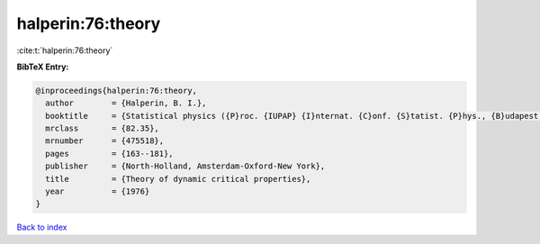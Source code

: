 halperin:76:theory
==================

:cite:t:`halperin:76:theory`

**BibTeX Entry:**

.. code-block:: bibtex

   @inproceedings{halperin:76:theory,
     author        = {Halperin, B. I.},
     booktitle     = {Statistical physics ({P}roc. {IUPAP} {I}nternat. {C}onf. {S}tatist. {P}hys., {B}udapest, 1975)},
     mrclass       = {82.35},
     mrnumber      = {475518},
     pages         = {163--181},
     publisher     = {North-Holland, Amsterdam-Oxford-New York},
     title         = {Theory of dynamic critical properties},
     year          = {1976}
   }

`Back to index <../By-Cite-Keys.html>`__
